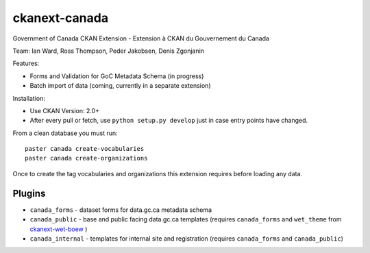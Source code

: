 ckanext-canada
==============

Government of Canada CKAN Extension - Extension à CKAN du Gouvernement du Canada

Team: Ian Ward, Ross Thompson, Peder Jakobsen, Denis Zgonjanin

Features:

* Forms and Validation for GoC Metadata Schema (in progress)
* Batch import of data (coming, currently in a separate extension)

Installation:

* Use CKAN Version: 2.0+
* After every pull or fetch, use ``python setup.py develop`` just in case entry points have changed.

From a clean database you must run::

   paster canada create-vocabularies
   paster canada create-organizations

Once to create the tag vocabularies and organizations this extension requires
before loading any data.

Plugins
-------

* ``canada_forms`` - dataset forms for data.gc.ca metadata schema
* ``canada_public`` - base and public facing data.gc.ca templates (requires
  ``canada_forms`` and ``wet_theme`` from `ckanext-wet-boew <https://github.com/open-data/ckanext-wet-boew>`_ )
* ``canada_internal`` - templates for internal site and registration (requires
  ``canada_forms`` and ``canada_public``)

